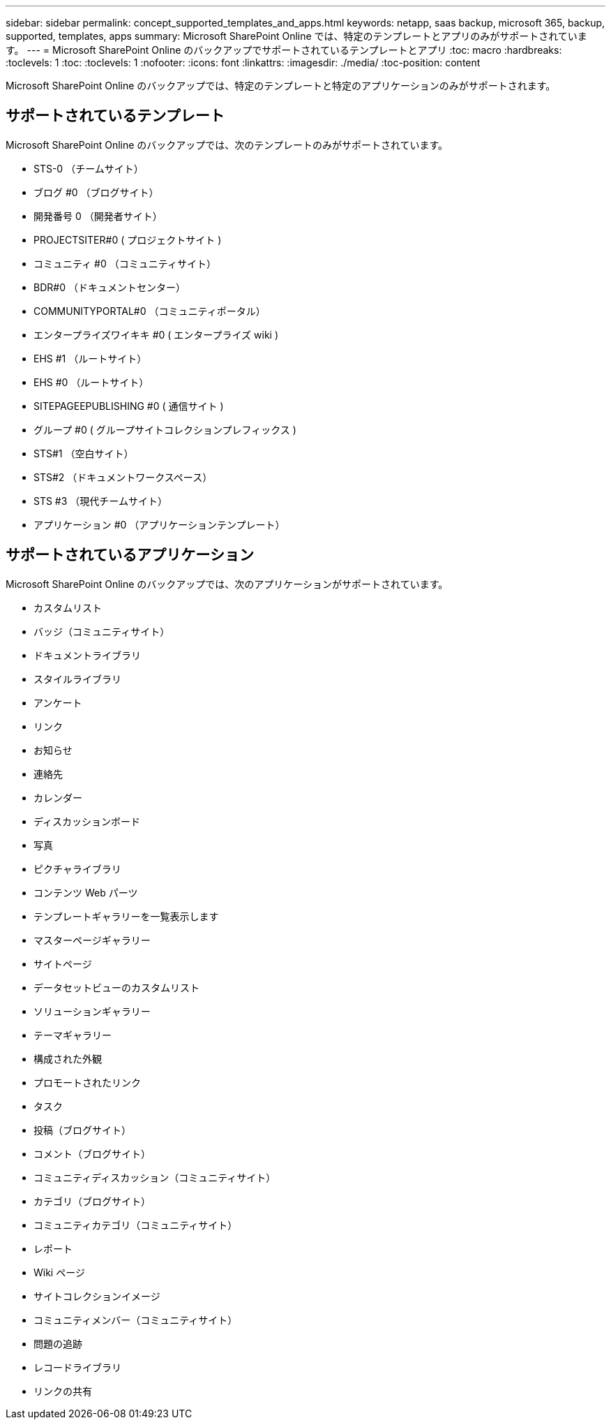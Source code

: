 ---
sidebar: sidebar 
permalink: concept_supported_templates_and_apps.html 
keywords: netapp, saas backup, microsoft 365, backup, supported, templates, apps 
summary: Microsoft SharePoint Online では、特定のテンプレートとアプリのみがサポートされています。 
---
= Microsoft SharePoint Online のバックアップでサポートされているテンプレートとアプリ
:toc: macro
:hardbreaks:
:toclevels: 1
:toc: 
:toclevels: 1
:nofooter: 
:icons: font
:linkattrs: 
:imagesdir: ./media/
:toc-position: content


[role="lead"]
Microsoft SharePoint Online のバックアップでは、特定のテンプレートと特定のアプリケーションのみがサポートされます。



== サポートされているテンプレート

Microsoft SharePoint Online のバックアップでは、次のテンプレートのみがサポートされています。

* STS-0 （チームサイト）
* ブログ #0 （ブログサイト）
* 開発番号 0 （開発者サイト）
* PROJECTSITER#0 ( プロジェクトサイト )
* コミュニティ #0 （コミュニティサイト）
* BDR#0 （ドキュメントセンター）
* COMMUNITYPORTAL#0 （コミュニティポータル）
* エンタープライズワイキキ #0 ( エンタープライズ wiki )
* EHS #1 （ルートサイト）
* EHS #0 （ルートサイト）
* SITEPAGEEPUBLISHING #0 ( 通信サイト )
* グループ #0 ( グループサイトコレクションプレフィックス )
* STS#1 （空白サイト）
* STS#2 （ドキュメントワークスペース）
* STS #3 （現代チームサイト）
* アプリケーション #0 （アプリケーションテンプレート）




== サポートされているアプリケーション

Microsoft SharePoint Online のバックアップでは、次のアプリケーションがサポートされています。

* カスタムリスト
* バッジ（コミュニティサイト）
* ドキュメントライブラリ
* スタイルライブラリ
* アンケート
* リンク
* お知らせ
* 連絡先
* カレンダー
* ディスカッションボード
* 写真
* ピクチャライブラリ
* コンテンツ Web パーツ
* テンプレートギャラリーを一覧表示します
* マスターページギャラリー
* サイトページ
* データセットビューのカスタムリスト
* ソリューションギャラリー
* テーマギャラリー
* 構成された外観
* プロモートされたリンク
* タスク
* 投稿（ブログサイト）
* コメント（ブログサイト）
* コミュニティディスカッション（コミュニティサイト）
* カテゴリ（ブログサイト）
* コミュニティカテゴリ（コミュニティサイト）
* レポート
* Wiki ページ
* サイトコレクションイメージ
* コミュニティメンバー（コミュニティサイト）
* 問題の追跡
* レコードライブラリ
* リンクの共有

